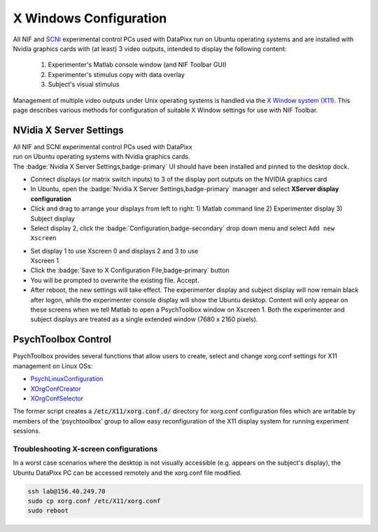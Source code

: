 .. _Xwindows:

=========================
X Windows Configuration
=========================

All NIF and `SCNI <https://nif.nimh.nih.gov/doc/scni-guide/>`_ experimental control PCs used with DataPixx run on Ubuntu operating systems and are installed with Nvidia graphics cards with (at least) 3 video outputs, intended to display the following content:

  1. Experimenter's Matlab console window (and NIF Toolbar GUI)
  2. Experimenter's stimulus copy with data overlay
  3. Subject's visual stimulus

Management of multiple video outputs under Unix operating systems is handled via the `X Window system (X11) <https://www.x.org/wiki/>`_. This page describes various methods for configuration of suitable X Window settings for use with NIF Toolbar.

.. panels::
  :column: col-lg-12 p-0 border-1
  :header: bg-warning text-bold text-dark p-1
  :body: bg-warning text-dark border-0 p-2 

  :fa:`exclamation-triangle` **Note**
  ^^^^^^^^^^^^^^^^^^^^^^^^^^^^^^^^^^^^^^
  In all cases, X window configuration settings are saved and loaded to the system default directory: :code:`/etc/X11/`. Ensure that the user you are logged into Ubuntu as has read and write permissions for this folder in order to make and save changes.

.. panels::
  :column: col-lg-12 p-0 border-1
  :header: bg-primary text-bold p-1 pl-2
  :body: bg-secondary border-0 p-2

  :opticon:`info,mr-1` **Note**
  ^^^^^^^^^^^^^^^^^^^^^^^^
  There is no reason why PsychToolbox and NIF Toolbar shouldn't work with AMD Radeon or other GPUs. However, since Nvidia cards were preferred by several software developers (such as PsychToolbox and Blender) for a while, this is the only GPU manufacturer that NIF Toolbar has been tested with.


NVidia X Server Settings
=========================

.. figure:: _images/NTB_Images/NVidia_settings1.png
  :figwidth: 40%
  :width: 100%
  :align: right

All NIF and SCNI experimental control PCs used with DataPixx run on Ubuntu operating systems with Nvidia graphics cards. The :badge:`Nvidia X Server Settings,badge-primary` UI should have been installed and pinned to the desktop dock. 


-  Connect displays (or matrix switch inputs) to 3 of the display port
   outputs on the NVIDIA graphics card

-  In Ubuntu, open the :badge:`Nvidia X Server Settings,badge-primary` manager and select
   **XServer display configuration**

-  Click and drag to arrange your displays from left to right: 1) Matlab
   command line 2) Experimenter display 3) Subject display

-  Select display 2, click the :badge:`Configuration,badge-secondary` drop down menu and select ``Add new Xscreen``

.. figure:: _images/NTB_Images/NVidia_settings2.png
  :figwidth: 40%
  :width: 100%
  :align: right


-  Set display 1 to use Xscreen 0 and displays 2 and 3 to use Xscreen 1

-  Click the :badge:`Save to X Configuration File,badge-primary` button

-  You will be prompted to overwrite the existing file. Accept.

-  After reboot, the new settings will take effect. The experimenter display and subject display will now remain black after logon, while the experimenter console display will show the Ubuntu desktop. Content will only appear on these screens when we tell Matlab to open a PsychToolbox window on Xscreen 1. Both the experimenter and subject displays are treated as a single extended window (7680 x 2160 pixels).


PsychToolbox Control 
========================

PsychToolbox provides several functions that allow users to create, select and change xorg.conf settings for X11 management on Linux OSs: 

- `PsychLinuxConfiguration <http://psychtoolbox.org/docs/PsychLinuxConfiguration>`_ 
- `XOrgConfCreator <http://psychtoolbox.org/docs/XOrgConfCreator>`_
- `XOrgConfSelector <http://psychtoolbox.org/docs/XOrgConfSelector>`_ 

The former script creates a :code:`/etc/X11/xorg.conf.d/` directory for xorg.conf configuration files which are writable by members of the ‘psychtoolbox’ group to allow easy reconfiguration of the X11 display system for running experiment sessions.



Troubleshooting X-screen configurations
~~~~~~~~~~~~~~~~~~~~~~~~~~~~~~~~~~~~~~~~~~

In a worst case scenarios where the desktop is not visually accessible (e.g. appears on the subject's display), the Ubuntu DataPixx PC can be accessed remotely and the xorg.conf file modified.

.. code-block::

  ssh lab@156.40.249.70
  sudo cp xorg.conf /etc/X11/xorg.conf
  sudo reboot

